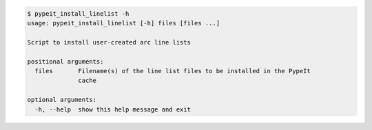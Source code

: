 .. code-block:: console

    $ pypeit_install_linelist -h
    usage: pypeit_install_linelist [-h] files [files ...]
    
    Script to install user-created arc line lists
    
    positional arguments:
      files       Filename(s) of the line list files to be installed in the PypeIt
                  cache
    
    optional arguments:
      -h, --help  show this help message and exit
    